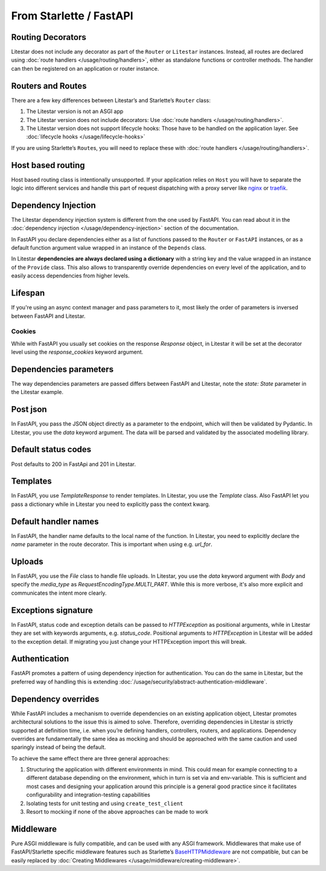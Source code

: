 From Starlette / FastAPI
------------------------

Routing Decorators
~~~~~~~~~~~~~~~~~~

Litestar does not include any decorator as part of the ``Router`` or ``Litestar`` instances.
Instead, all routes are declared using :doc:`route handlers </usage/routing/handlers>`, either as standalone functions or
controller methods. The handler can then be registered on an application or router instance.

.. tab-set::

    .. tab-item:: FastAPI
        :sync: fastapi

        .. code-block:: python

            from fastapi import FastAPI


            app = FastAPI()


            @app.get("/")
            async def index() -> dict[str, str]: ...

    .. tab-item:: Starlette
        :sync: starlette


        .. code-block:: python

            from starlette.applications import Starlette
            from starlette.routing import Route


            async def index(request): ...


            routes = [Route("/", endpoint=index)]

            app = Starlette(routes=routes)

    .. tab-item:: Litestar
        :sync: litestar

        .. code-block:: python

           from litestar import Litestar, get


           @get("/")
           async def index() -> dict[str, str]: ...


           app = Litestar([index])


..  seealso::

    To learn more about registering routes, check out this chapter
    in the documentation:

    * :ref:`Routing - Registering Routes <usage/routing/overview:registering routes>`

Routers and Routes
~~~~~~~~~~~~~~~~~~

There are a few key differences between Litestar’s and Starlette’s ``Router`` class:

1. The Litestar version is not an ASGI app
2. The Litestar version does not include decorators: Use :doc:`route handlers </usage/routing/handlers>`.
3. The Litestar version does not support lifecycle hooks: Those have to be handled on the application layer. See :doc:`lifecycle hooks </usage/lifecycle-hooks>`

If you are using Starlette’s ``Route``\ s, you will need to replace these with :doc:`route handlers </usage/routing/handlers>`.

Host based routing
~~~~~~~~~~~~~~~~~~

Host based routing class is intentionally unsupported. If your application relies on ``Host`` you will have to separate
the logic into different services and handle this part of request dispatching with a proxy server like `nginx <https://www.nginx.com/>`_
or `traefik <https://traefik.io/>`_.

Dependency Injection
~~~~~~~~~~~~~~~~~~~~

The Litestar dependency injection system is different from the one used by FastAPI. You can read about it in
the :doc:`dependency injection </usage/dependency-injection>` section of the documentation.

In FastAPI you declare dependencies either as a list of functions passed to the ``Router`` or ``FastAPI`` instances, or as a
default function argument value wrapped in an instance of the ``Depends`` class.

In Litestar **dependencies are always declared using a dictionary** with a string key and the value wrapped in an
instance of the ``Provide`` class. This also allows to transparently override dependencies on every level of the application,
and to easily access dependencies from higher levels.

.. tab-set::

    .. tab-item:: FastAPI
        :sync: fastapi

        .. code-block:: python

           from fastapi import FastAPI, Depends, APIRouter


           async def route_dependency() -> bool: ...


           async def nested_dependency() -> str: ...


           async def router_dependency() -> int: ...


           async def app_dependency(data: str = Depends(nested_dependency)) -> int: ...


           router = APIRouter(dependencies=[Depends(router_dependency)])
           app = FastAPI(dependencies=[Depends(nested_dependency)])
           app.include_router(router)


           @app.get("/")
           async def handler(
               val_route: bool = Depends(route_dependency),
               val_router: int = Depends(router_dependency),
               val_nested: str = Depends(nested_dependency),
               val_app: int = Depends(app_dependency),
           ) -> None: ...



    .. tab-item:: Litestar
        :sync: litestar

        .. code-block:: python

           from litestar import Litestar, Provide, get, Router


           async def route_dependency() -> bool: ...


           async def nested_dependency() -> str: ...


           async def router_dependency() -> int: ...


           async def app_dependency(nested: str) -> int: ...


           @get("/", dependencies={"val_route": Provide(route_dependency)})
           async def handler(
               val_route: bool, val_router: int, val_nested: str, val_app: int
           ) -> None: ...


           router = Router(dependencies={"val_router": Provide(router_dependency)})
           app = Litestar(
               route_handlers=[handler],
               dependencies={
                   "val_app": Provide(app_dependency),
                   "val_nested": Provide(nested_dependency),
               },
           )


..  seealso::

    To learn more about dependency injection, check out this chapter
    in the documentation:

    * :doc:`/usage/dependency-injection`

Lifespan
~~~~~~~~

If you're using an async context manager and pass parameters to it, most likely the order of parameters is inversed between FastAPI and Litestar.

.. tab-set::

    .. tab-item:: FastAPI
        :sync: fastapi

        .. code-block:: python

            @asynccontextmanager
            async def lifespan(
                _app: FastAPI,
                app_settings: AppSettings,
            ):
                # Setup code here
                yield
                # Teardown code here

    .. tab-item:: Litestar
        :sync: litestar

        .. code-block:: python

            @asynccontextmanager
            async def lifespan(
                app_settings: AppSettings,
                _app: Litestar,
            ):
                # Setup code here
                yield
                # Teardown code here

~~~~~~~
Cookies
~~~~~~~

While with FastAPI you usually set cookies on the response `Response` object, in Litestar it will be set at the decorator level using the `response_cookies` keyword argument.

.. seealso::

    You can also set cookies in the handler itself also

    * :ref:`Setting Cookies dynamically <usage/responses:setting cookies dynamically>`

.. tab-set::

    .. tab-item:: FastAPI
        :sync: fastapi

        .. code-block:: python

            @app.get("/")
            async def index(response: Response) -> dict[str, str]:
                response.set_cookie(key="my_cookie", value="cookie_value")
                ...

    .. tab-item:: Litestar
        :sync: litestar

        .. code-block:: python

            @get(response_cookies={"my-cookie": "cookie-value"})
            async def handler() -> str:
                ...


Dependencies parameters
~~~~~~~~~~~~~~~~~~~~~~~
The way dependencies parameters are passed differs between FastAPI and Litestar, note the `state: State` parameter in the Litestar example.

.. tab-set::

    .. tab-item:: FastAPI
        :sync: fastapi

        .. code-block:: python

            from fastapi import Request

            async def get_arqredis(request: Request) -> ArqRedis:
                return request.state.arqredis

    .. tab-item:: Litestar
        :sync: litestar

        .. code-block:: python

            from litestar import State

            async def get_arqredis(state: State) -> ArqRedis:
                return state.arqredis

Post json
~~~~~~~~~
In FastAPI, you pass the JSON object directly as a parameter to the endpoint, which will then be validated by Pydantic. In Litestar, you use the `data` keyword argument. The data will be parsed and validated by the associated modelling library.

.. tab-set::

    .. tab-item:: FastAPI
        :sync: fastapi

        .. code-block:: python


            class ObjectType(BaseModel):
                name: str

            @app.post("/items/")
            async def create_item(object_name: ObjectType) -> dict[str, str]:
                return {"name": object_name.name}

    .. tab-item:: Litestar
        :sync: litestar

        .. code-block:: python

            from litestar import Litestar, post
            from pydantic import BaseModel

            class ObjectType(BaseModel):
                name: str

            @post("/items/")
            async def create_item(data: ObjectType) -> dict[str, str]:
                return {"name": data.name}


Default status codes
~~~~~~~~~~~~~~~~~~~~

Post defaults to 200 in FastApi and 201 in Litestar.

Templates
~~~~~~~~~
In FastAPI, you use `TemplateResponse` to render templates. In Litestar, you use the `Template` class.
Also FastAPI let you pass a dictionary while in Litestar you need to explicitly pass the context kwarg.

.. tab-set::

    .. tab-item:: FastAPI
        :sync: fastapi

        .. code-block:: python

            @app.get("/uploads")
            async def get_uploads(request: Request):
                return templates.TemplateResponse(
                    "uploads.html", {"request": request, "debug": app.state.debug}
                )

    .. tab-item:: Litestar
        :sync: litestar

        .. code-block:: python

            @get("/uploads")
            async def get_uploads(app_settings) -> Template:
                return Template(
                    name="uploads.html", context={"debug": app_settings.debug}
                )

Default handler names
~~~~~~~~~~~~~~~~~~~~~~~
In FastAPI, the handler name defaults to the local name of the function. In Litestar, you need to explicitly declare the `name` parameter in the route decorator. This is important when using e.g. `url_for`.

.. tab-set::

    .. tab-item:: FastAPI
        :sync: fastapi

        .. code-block:: python

            @app.get("/blabla")
            async def blabla() -> str:
                return "Blabla"
        .. code-block:: html

            <a href="{{ url_for('blabla') }}">Blabla</a>

    .. tab-item:: Litestar
        :sync: litestar

        .. code-block:: python

            @get(path="/blabla", name="blabla")
            async def blabla() -> str:
                return "Blabla"

        .. code-block:: html

            <a href="{{ url_for('blabla') }}">Blabla</a>

Uploads
~~~~~~~
In FastAPI, you use the `File` class to handle file uploads. In Litestar, you use the `data` keyword argument with `Body` and specify the `media_type` as `RequestEncodingType.MULTI_PART`.
While this is more verbose, it's also more explicit and communicates the intent more clearly.

.. tab-set::

    .. tab-item:: FastAPI
        :sync: fastapi

        .. code-block:: python

            @app.post("/upload/")
            async def upload_file(files: list[UploadFile] = File(...)) -> dict[str, str]:
                return {"file_names": [file.filename for file in files]}

    .. tab-item:: Litestar
        :sync: litestar

        .. code-block:: python

            @post("/upload/")
            async def upload_file(data: Annotated[list[UploadFile], Body(media_type=RequestEncodingType.MULTI_PART)]) -> dict[str, str]:
                return {"file_names": [file.filename for file in data]}

            app = Litestar([upload_file])


Exceptions signature
~~~~~~~~~~~~~~~~~~~~
In FastAPI, status code and exception details can be passed to `HTTPException` as positional arguments, while in Litestar they are set with keywords arguments, e.g. `status_code`. Positional arguments to `HTTPException` in Litestar will be added to the exception detail.
If migrating you just change your HTTPException import this will break.

.. tab-set::

    .. tab-item:: FastAPI
        :sync: fastapi

        .. code-block:: python

            from fastapi import FastAPI, HTTPException

            app = FastAPI()

            @app.get("/")
            async def index() -> None:
                response_fields = {"array": "value"}
                raise HTTPException(
                    400, detail=f"can't get that field: {response_fields.get('array')}"
                )

    .. tab-item:: Litestar
        :sync: litestar

        .. code-block:: python

            from litestar import Litestar, get
            from litestar.exceptions import HTTPException

            @get("/")
            async def index() -> None:
                response_fields = {"array": "value"}
                raise HTTPException(
                    status_code=400, detail=f"can't get that field: {response_fields.get('array')}"
                )

            app = Litestar([index])


Authentication
~~~~~~~~~~~~~~

FastAPI promotes a pattern of using dependency injection for authentication. You can do the same in Litestar, but the
preferred way of handling this is extending :doc:`/usage/security/abstract-authentication-middleware`.

.. tab-set::
    .. tab-item:: FastAPI
        :sync: fastapi

        .. code-block:: python

            from fastapi import FastAPI, Depends, Request


            async def authenticate(request: Request) -> None: ...


            app = FastAPI()


            @app.get("/", dependencies=[Depends(authenticate)])
            async def index() -> dict[str, str]: ...


    .. tab-item:: Litestar
        :sync: litestar

        .. code-block:: python

            from litestar import Litestar, get, ASGIConnection, BaseRouteHandler


            async def authenticate(
                connection: ASGIConnection, route_handler: BaseRouteHandler
            ) -> None: ...


            @get("/", guards=[authenticate])
            async def index() -> dict[str, str]: ...


..  seealso::

    To learn more about security and authentication, check out this chapter in the
    documentation:

    * :doc:`/usage/security/index`

Dependency overrides
~~~~~~~~~~~~~~~~~~~~

While FastAPI includes a mechanism to override dependencies on an existing application object,
Litestar promotes architectural solutions to the issue this is aimed to solve. Therefore, overriding
dependencies in Litestar is strictly supported at definition time, i.e. when you’re defining
handlers, controllers, routers, and applications. Dependency overrides are fundamentally
the same idea as mocking and should be approached with the same caution and used sparingly
instead of being the default.

To achieve the same effect there are three general approaches:

1. Structuring the application with different environments in mind. This could mean for example
   connecting to a different database depending on the environment, which in turn is set via
   and env-variable. This is sufficient and most cases and designing your application around this
   principle is a general good practice since it facilitates configurability and integration-testing
   capabilities
2. Isolating tests for unit testing and using ``create_test_client``
3. Resort to mocking if none of the above approaches can be made to work

Middleware
~~~~~~~~~~

Pure ASGI middleware is fully compatible, and can be used with any ASGI framework. Middlewares
that make use of FastAPI/Starlette specific middleware features such as
Starlette’s `BaseHTTPMiddleware <https://www.starlette.io/middleware/#basehttpmiddleware>`_ are not compatible,
but can be easily replaced by :doc:`Creating Middlewares </usage/middleware/creating-middleware>`.
